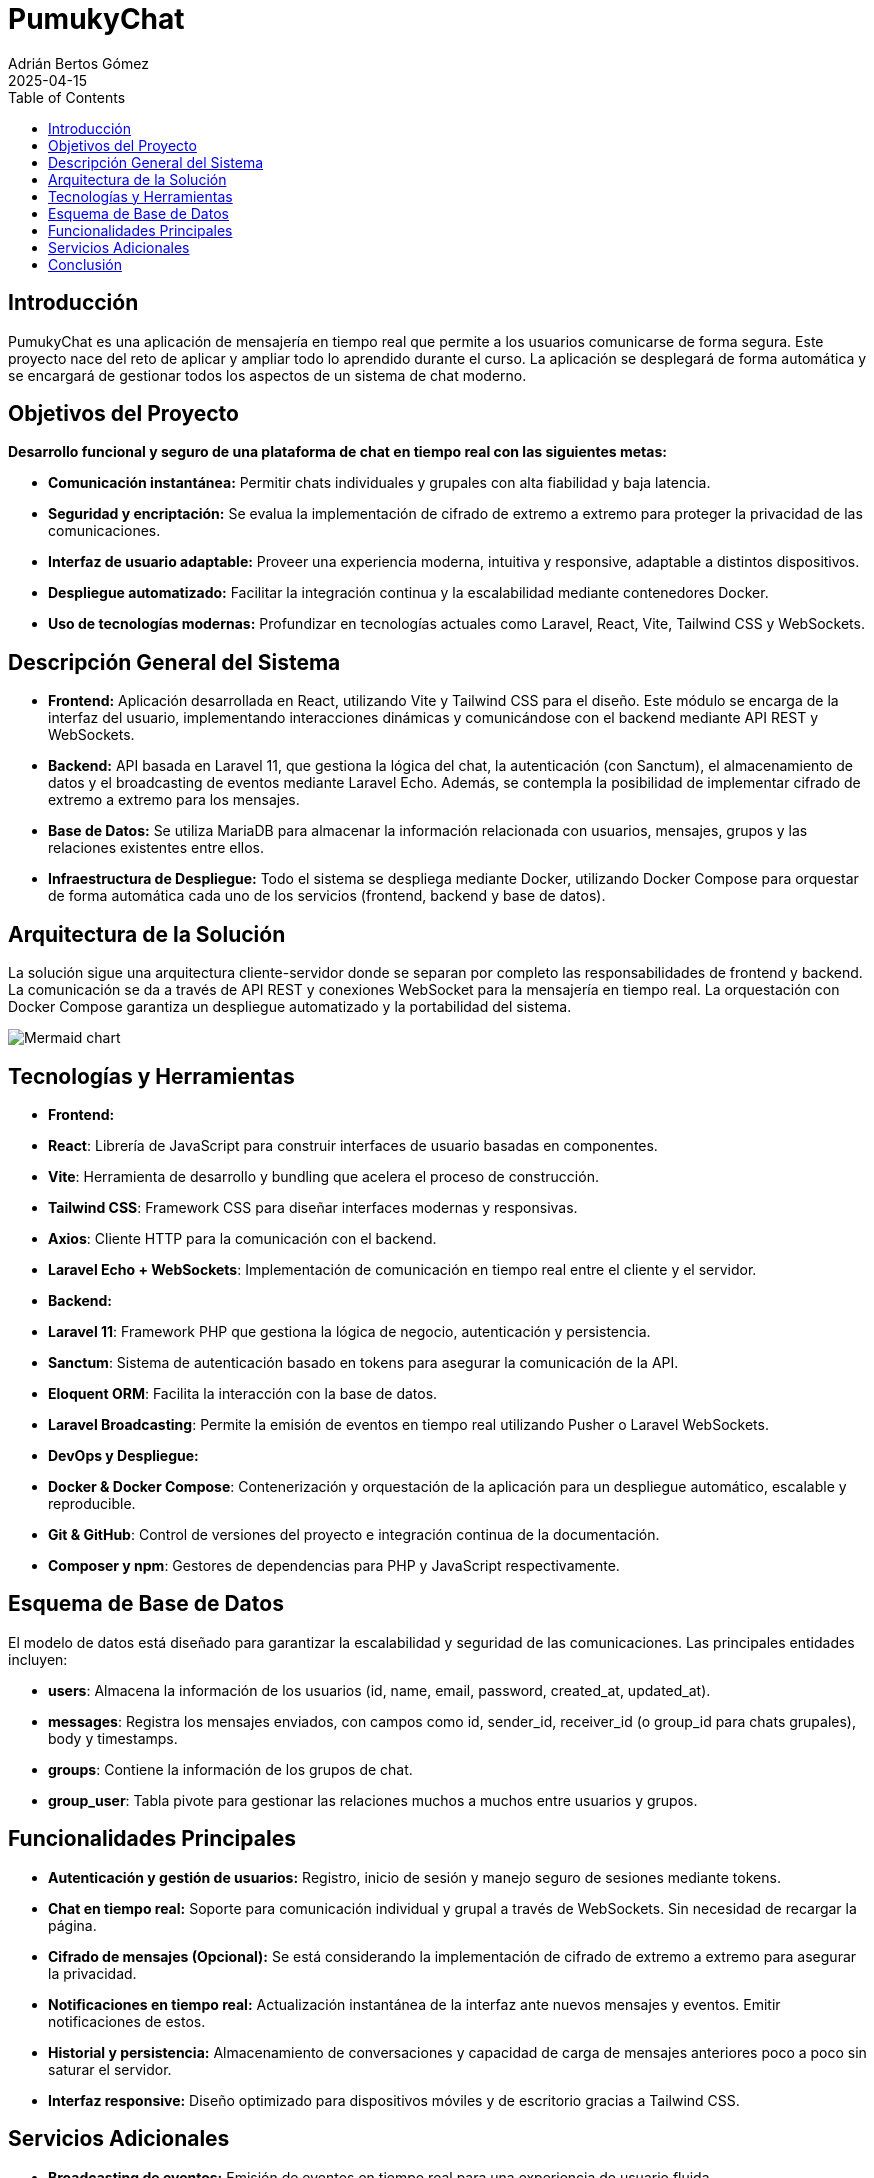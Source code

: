 = PumukyChat
:author: Adrián Bertos Gómez
:revdate: 2025-04-15
:toc: left
:doctype: book

== Introducción

PumukyChat es una aplicación de mensajería en tiempo real que permite a los usuarios comunicarse de forma segura. Este proyecto nace del reto de aplicar y ampliar todo lo aprendido durante el curso. La aplicación se desplegará de forma automática y se encargará de gestionar todos los aspectos de un sistema de chat moderno.

== Objetivos del Proyecto

*Desarrollo funcional y seguro de una plataforma de chat en tiempo real con las siguientes metas:*

- **Comunicación instantánea:** Permitir chats individuales y grupales con alta fiabilidad y baja latencia.
- **Seguridad y encriptación:** Se evalua la implementación de cifrado de extremo a extremo para proteger la privacidad de las comunicaciones.
- **Interfaz de usuario adaptable:** Proveer una experiencia moderna, intuitiva y responsive, adaptable a distintos dispositivos.
- **Despliegue automatizado:** Facilitar la integración continua y la escalabilidad mediante contenedores Docker.
- **Uso de tecnologías modernas:** Profundizar en tecnologías actuales como Laravel, React, Vite, Tailwind CSS y WebSockets.

== Descripción General del Sistema

- **Frontend:** Aplicación desarrollada en React, utilizando Vite y Tailwind CSS para el diseño. Este módulo se encarga de la interfaz del usuario, implementando interacciones dinámicas y comunicándose con el backend mediante API REST y WebSockets.
- **Backend:** API basada en Laravel 11, que gestiona la lógica del chat, la autenticación (con Sanctum), el almacenamiento de datos y el broadcasting de eventos mediante Laravel Echo. Además, se contempla la posibilidad de implementar cifrado de extremo a extremo para los mensajes.
- **Base de Datos:** Se utiliza MariaDB para almacenar la información relacionada con usuarios, mensajes, grupos y las relaciones existentes entre ellos.
- **Infraestructura de Despliegue:** Todo el sistema se despliega mediante Docker, utilizando Docker Compose para orquestar de forma automática cada uno de los servicios (frontend, backend y base de datos).

== Arquitectura de la Solución

La solución sigue una arquitectura cliente-servidor donde se separan por completo las responsabilidades de frontend y backend. La comunicación se da a través de API REST y conexiones WebSocket para la mensajería en tiempo real. La orquestación con Docker Compose garantiza un despliegue automatizado y la portabilidad del sistema.

image::./assets/mermaid.png[Mermaid chart]

== Tecnologías y Herramientas

- **Frontend:**
  - *React*: Librería de JavaScript para construir interfaces de usuario basadas en componentes.
  - *Vite*: Herramienta de desarrollo y bundling que acelera el proceso de construcción.
  - *Tailwind CSS*: Framework CSS para diseñar interfaces modernas y responsivas.
  - *Axios*: Cliente HTTP para la comunicación con el backend.
  - *Laravel Echo + WebSockets*: Implementación de comunicación en tiempo real entre el cliente y el servidor.

- **Backend:**
  - *Laravel 11*: Framework PHP que gestiona la lógica de negocio, autenticación y persistencia.
  - *Sanctum*: Sistema de autenticación basado en tokens para asegurar la comunicación de la API.
  - *Eloquent ORM*: Facilita la interacción con la base de datos.
  - *Laravel Broadcasting*: Permite la emisión de eventos en tiempo real utilizando Pusher o Laravel WebSockets.

- **DevOps y Despliegue:**
  - *Docker & Docker Compose*: Contenerización y orquestación de la aplicación para un despliegue automático, escalable y reproducible.
  - *Git & GitHub*: Control de versiones del proyecto e integración continua de la documentación.
  - *Composer y npm*: Gestores de dependencias para PHP y JavaScript respectivamente.

== Esquema de Base de Datos

El modelo de datos está diseñado para garantizar la escalabilidad y seguridad de las comunicaciones. Las principales entidades incluyen:

- **users**: Almacena la información de los usuarios (id, name, email, password, created_at, updated_at).
- **messages**: Registra los mensajes enviados, con campos como id, sender_id, receiver_id (o group_id para chats grupales), body y timestamps.
- **groups**: Contiene la información de los grupos de chat.
- **group_user**: Tabla pivote para gestionar las relaciones muchos a muchos entre usuarios y grupos.

== Funcionalidades Principales

- **Autenticación y gestión de usuarios:** Registro, inicio de sesión y manejo seguro de sesiones mediante tokens.
- **Chat en tiempo real:** Soporte para comunicación individual y grupal a través de WebSockets. Sin necesidad de recargar la página.
- **Cifrado de mensajes (Opcional):** Se está considerando la implementación de cifrado de extremo a extremo para asegurar la privacidad.
- **Notificaciones en tiempo real:** Actualización instantánea de la interfaz ante nuevos mensajes y eventos. Emitir notificaciones de estos.
- **Historial y persistencia:** Almacenamiento de conversaciones y capacidad de carga de mensajes anteriores poco a poco sin saturar el servidor.
- **Interfaz responsive:** Diseño optimizado para dispositivos móviles y de escritorio gracias a Tailwind CSS.

== Servicios Adicionales

- **Broadcasting de eventos:** Emisión de eventos en tiempo real para una experiencia de usuario fluida.
- **Verificación y seguridad adicional:** Opciones para la verificación de emails y medidas de seguridad avanzadas.
- **Despliegue continuo:** Automatización del despliegue con Docker Compose, permitiendo una integración y actualización constantes.
- **Monitoreo y logging:** Implementación de herramientas de seguimiento para el rendimiento y detección temprana de incidencias.
- **Personalización de la interfaz:** Soporte para modos oscuro y claro, adaptándose a las preferencias del usuario.

== Conclusión

PumukyChat es una plataforma de mensajería en tiempo real que integra un frontend en React y un backend en Laravel, desplegados de forma automatizada con Docker. Esta solución facilita la configuración, el mantenimiento y la escalabilidad del sistema, demostrando los conocimientos adquiridos durante el curso y estableciendo una base clara para futuras mejoras y adaptaciones.